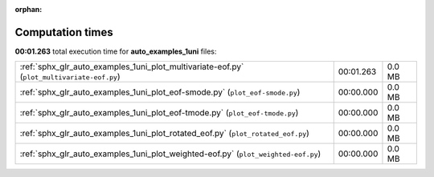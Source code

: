 
:orphan:

.. _sphx_glr_auto_examples_1uni_sg_execution_times:

Computation times
=================
**00:01.263** total execution time for **auto_examples_1uni** files:

+--------------------------------------------------------------------------------------------+-----------+--------+
| :ref:`sphx_glr_auto_examples_1uni_plot_multivariate-eof.py` (``plot_multivariate-eof.py``) | 00:01.263 | 0.0 MB |
+--------------------------------------------------------------------------------------------+-----------+--------+
| :ref:`sphx_glr_auto_examples_1uni_plot_eof-smode.py` (``plot_eof-smode.py``)               | 00:00.000 | 0.0 MB |
+--------------------------------------------------------------------------------------------+-----------+--------+
| :ref:`sphx_glr_auto_examples_1uni_plot_eof-tmode.py` (``plot_eof-tmode.py``)               | 00:00.000 | 0.0 MB |
+--------------------------------------------------------------------------------------------+-----------+--------+
| :ref:`sphx_glr_auto_examples_1uni_plot_rotated_eof.py` (``plot_rotated_eof.py``)           | 00:00.000 | 0.0 MB |
+--------------------------------------------------------------------------------------------+-----------+--------+
| :ref:`sphx_glr_auto_examples_1uni_plot_weighted-eof.py` (``plot_weighted-eof.py``)         | 00:00.000 | 0.0 MB |
+--------------------------------------------------------------------------------------------+-----------+--------+

